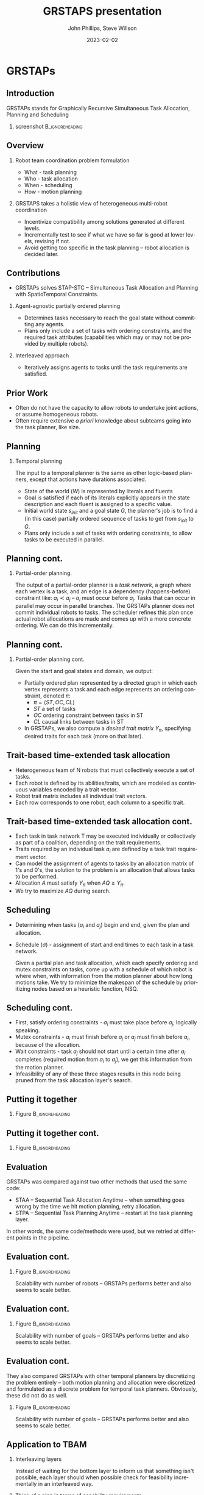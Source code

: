 #+options: ':nil *:t -:t ::t <:t H:3 \n:nil ^:t arch:headline
#+options: author:t broken-links:nil c:nil creator:nil
#+options: d:(not "LOGBOOK") date:t e:t email:nil f:t inline:t num:t
#+options: p:nil pri:nil prop:nil stat:t tags:t tasks:t tex:t
#+options: timestamp:t title:t toc:t todo:t |:t
#+title: GRSTAPS presentation
#+date: 2023-02-02 
#+author: John Phillips, Steve Willson
#+email: john@zeus
#+language: en
#+select_tags: export
#+exclude_tags: noexport
#+creator: Emacs 27.0.90 (Org mode 9.3)

#+startup: beamer
#+LaTeX_CLASS: beamer
#+LaTeX_CLASS_OPTIONS: [bigger]
#+OPTIONS: H:2

* GRSTAPs
** Introduction
GRSTAPs stands for Graphically Recursive Simultaneous Task Allocation,
Planning and Scheduling
*** screenshot                                              :B_ignoreheading:
    :PROPERTIES:
    :BEAMER_env: ignoreheading
    :BEAMER_col: 0.6
    :END:

   #+ATTR_LaTeX: :width 2in
   #+ATTR_LaTeX: :height 2in
   [[file:./fig1.jpeg]]

** Overview
*** Robot team coordination problem formulation
  - What - task planning
  - Who - task allocation
  - When - scheduling
  - How - motion planning
    
*** GRSTAPS takes a holistic view of heterogeneous multi-robot coordination
  - Incentivize compatibility among solutions generated at different
    levels.
  - Incrementally test to see if what we have so far is good at lower
    levels, revising if not.
  - Avoid getting too specific in the task planning -- robot
    allocation is decided later.

** Contributions
- GRSTAPs solves STAP-STC -- Simultaneous Task Allocation and Planning
  with SpatioTemporal Constraints.
*** Agent-agnostic partially ordered planning
  - Determines tasks necessary to reach the goal state without
    committing any agents.
  - Plans only include a set of tasks with ordering constraints, and
    the required task attributes (capabilities which may or may not be provided
    by multiple robots).

*** Interleaved approach
 - Iteratively assigns agents to tasks until the task requirements are
   satisfied.
  
** Prior Work

- Often do not have the capacity to allow robots to undertake joint
  actions, or assume homogeneous robots.
- Often require extensive /a priori/ knowledge about subteams going
  into the task planner, like size.

** Planning

*** Temporal planning
    The input to a temporal planner is the same as other logic-based planners, except
    that actions have durations associated.
   - State of the world ($W$) is represented by literals and fluents
   - Goal is satisfied if each of its literals explicitly appears in the
     state description and each fluent is assigned to a specific value.
   - Initial world state $s_{init}$ and a goal state $G$, the
     planner's job is to find a (in this case) partially ordered
     sequence of tasks to get from $s_{init}$ to $G$.
   - Plans only include a set of tasks with ordering constraints, to
     allow tasks to be executed in parallel.

** Planning cont.
*** Partial-order planning.
The output of a partial-order planner is a /task network/, a graph
where each vertex is a task, and an edge is a dependency
(happens-before) constraint like: $a_i \prec a_j$ -- $a_i$ must occur
before $a_j$. Tasks that can occur in parallel may occur in parallel
branches. The GRSTAPs planner does not commit individual robots to
tasks. The scheduler refines this plan once actual robot allocations
are made and comes up with a more concrete ordering. We can do this
incrementally.
** Planning cont.
*** Partial-order planning cont.
Given the start and goal states and domain, we output:
- Partially ordered plan represented by a directed graph in which each
  vertex represents a task and each edge represents an ordering
  constraint, denoted $\pi$:
  - $\pi = \langle ST, OC, CL \rangle$
  - $ST$ a set of tasks
  - $OC$ ordering constraint between tasks in ST
  - $CL$ causal links between tasks in ST
- In GRSTAPs, we also compute a /desired trait matrix/ $Y_\pi$,
  specifying desired traits for each task (more on that later).

** Trait-based time-extended task allocation
- Heterogeneous team of N robots that must collectively execute a set of tasks.
- Each robot is defined by its abilities/traits, which are modeled as
  continuous variables encoded by a trait vector.
- Robot trait matrix includes all individual trait vectors.
- Each row corresponds to one robot, each column to a specific trait.

** Trait-based time-extended task allocation cont.
- Each task in task network T may be executed individually or
  collectively as part of a coalition, depending on the trait
  requirements.
- Traits required by an individual task $a_i$ are defined by a task trait
  requirement vector.
- Can model the assignment of agents to tasks by an allocation matrix
  of 1's and 0's, the solution to the problem is an allocation that
  allows tasks to be performed.
- Allocation $A$ must satisfy $Y_\pi$ when $AQ \ge Y_\pi$.
- We try to maximize $AQ$ during search.

** Scheduling
  - Determining when tasks ($a_i$ and $a_j$) begin and end, given the
    plan and allocation.
  - Schedule ($\sigma$) - assignment of start and end times to each
    task in a task network.

   Given a partial plan and task allocation, which each specify
   ordering and mutex constraints on tasks, come up with a schedule of
   which robot is where when, with information from the motion planner
   about how long motions take. We try to minimize the makespan of the
   schedule by prioritizing nodes based on a heuristic function, NSQ.

** Scheduling cont.
- First, satisfy ordering constraints - $a_i$ must take place before
  $a_j$, logically speaking.
- Mutex constraints - $a_i$ must finish before $a_j$ or $a_j$ must
  finish before $a_i$, because of the allocation.
- Wait constraints - task $a_j$ should not start until a certain time
  after $a_i$ completes (required motion from $a_i$ to $a_j$), we get
  this information from the motion planner.
- Infeasibility of any of these three stages results in this node
  being pruned from the task allocation layer's search.
** Putting it together 
*** Figure                                                  :B_ignoreheading:
    :PROPERTIES:
    :BEAMER_env: ignoreheading
    :BEAMER_col: 0.6
    :END:
   #+ATTR_LaTeX: :width 2.5in
   #+ATTR_LaTeX: :height 2in
   [[file:./tab1.jpeg]]
** Putting it together cont.
*** Figure                                                  :B_ignoreheading:
    :PROPERTIES:
    :BEAMER_env: ignoreheading
    :BEAMER_col: 0.6
    :END:
   #+ATTR_LaTeX: :width 2.5in
   #+ATTR_LaTeX: :height 2in
   [[file:./tab2.jpeg]]
** Evaluation
GRSTAPs was compared against two other methods that used the same code:
- STAA -- Sequential Task Allocation Anytime -- when something goes
  wrong by the time we hit motion planning, retry allocation.
- STPA -- Sequential Task Planning Anytime -- restart at the task
  planning layer.

In other words, the same code/methods were used, but we retried at
different points in the pipeline.
** Evaluation cont.
*** Figure                                                  :B_ignoreheading:
    :PROPERTIES:
    :BEAMER_env: ignoreheading
    :BEAMER_col: 0.6
    :END:
    Scalability with number of robots -- GRSTAPs performs better and
    also seems to scale better.
   #+ATTR_LaTeX: :width 2.5in
   #+ATTR_LaTeX: :height 2in
   [[file:./fig9.jpeg]]
** Evaluation cont.
*** Figure                                                  :B_ignoreheading:
    :PROPERTIES:
    :BEAMER_env: ignoreheading
    :BEAMER_col: 0.6
    :END:
    Scalability with number of goals -- GRSTAPs performs better and
    also seems to scale better.
   #+ATTR_LaTeX: :width 2.5in
   #+ATTR_LaTeX: :height 2in
   [[file:./fig10.jpeg]]
** Evaluation cont.
They also compared GRSTAPs with other temporal planners by
discretizing the problem entirely -- both motion planning and
allocation were discretized and formulated as a discrete problem for
temporal task planners. Obviously, these did not do as well.
*** Figure                                                  :B_ignoreheading:
    :PROPERTIES:
    :BEAMER_env: ignoreheading
    :BEAMER_col: 0.6
    :END:
    Scalability with number of goals -- GRSTAPs performs better and
    also seems to scale better.
   #+ATTR_LaTeX: :width 2.5in
   #+ATTR_LaTeX: :height 2in
   [[file:./fig11.jpeg]]

** Application to TBAM
*** Interleaving layers
Instead of waiting for the bottom layer to inform us that something
isn't possible, each layer should when possible check for feasibility
incrementally in an interleaved way.
*** Think of a plan in terms of capability requirements
GRSTAPs' trait-based allocation approach allows the planner to avoid
getting into specifics about which robots do what when, making this
flexible for heterogeneous robot teams and reducing dimensionality of
the planner's problem.
